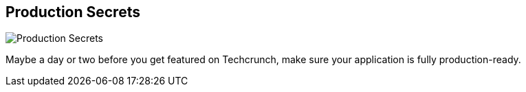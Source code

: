 == Production Secrets
:type: video
:path: /c/video/production_secrets
image::http://assets.neo4j.org/img/still/secrets.png[Production Secrets,role=thumbnail]
:src: http://player.vimeo.com/video/49485027


[INTRO]
Maybe a day or two before you get featured on Techcrunch, make sure your application is fully production-ready.